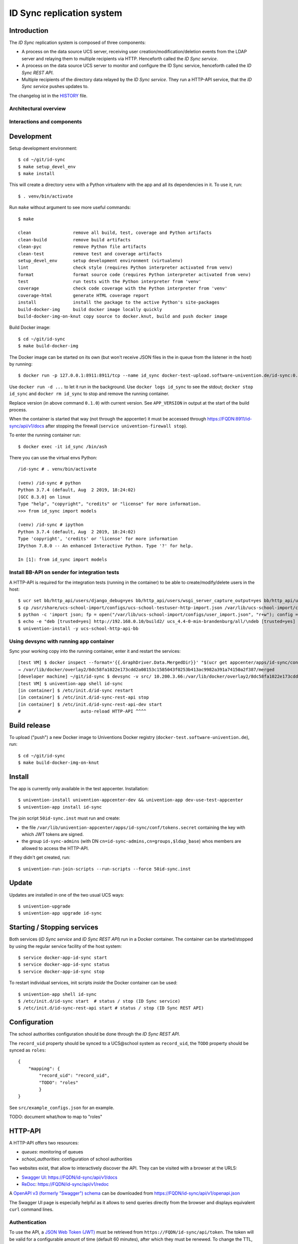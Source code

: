 ID Sync replication system
==========================

|python| |license| |code style|

.. This file can be read on the installed system at https://FQDN/id-sync/api/v1/readme
.. The changelog can be read on the installed system at https://FQDN/id-sync/api/v1/history

Introduction
------------

The `ID Sync` replication system is composed of three components:

* A process on the data source UCS server, receiving user creation/modification/deletion events from the LDAP server and relaying them to multiple recipients via HTTP. Henceforth called the `ID Sync service`.
* A process on the data source UCS server to monitor and configure the ID Sync service, henceforth called the `ID Sync REST API`.
* Multiple recipients of the directory data relayed by the `ID Sync service`. They run a HTTP-API service, that the `ID Sync service` pushes updates to.

The changelog ist in the `HISTORY <history>`_ file.

Architectural overview
^^^^^^^^^^^^^^^^^^^^^^

|diagram_overview|


Interactions and components
^^^^^^^^^^^^^^^^^^^^^^^^^^^

|diagram_details|


Development
-----------

Setup development environment::

    $ cd ~/git/id-sync
    $ make setup_devel_env
    $ make install

This will create a directory ``venv`` with a Python virtualenv with the app and all its dependencies in it. To use it, run::

    $ . venv/bin/activate

Run ``make`` without argument to see more useful commands::

    $ make

    clean                remove all build, test, coverage and Python artifacts
    clean-build          remove build artifacts
    clean-pyc            remove Python file artifacts
    clean-test           remove test and coverage artifacts
    setup_devel_env      setup development environment (virtualenv)
    lint                 check style (requires Python interpreter activated from venv)
    format               format source code (requires Python interpreter activated from venv)
    test                 run tests with the Python interpreter from 'venv'
    coverage             check code coverage with the Python interpreter from 'venv'
    coverage-html        generate HTML coverage report
    install              install the package to the active Python's site-packages
    build-docker-img     build docker image locally quickly
    build-docker-img-on-knut copy source to docker.knut, build and push docker image


Build Docker image::

    $ cd ~/git/id-sync
    $ make build-docker-img

The Docker image can be started on its own (but won't receive JSON files in the in queue from the listener in the host) by running::

    $ docker run -p 127.0.0.1:8911:8911/tcp --name id_sync docker-test-upload.software-univention.de/id-sync:0.1.0

Use ``docker run -d ...`` to let it run in the background. Use ``docker logs id_sync`` to see the stdout; ``docker stop id_sync`` and ``docker rm id_sync`` to stop and remove the running container.

Replace version (in above command ``0.1.0``) with current version. See ``APP_VERSION`` in output at the start of the build process.


When the container is started that way (not through the appcenter) it must be accessed through https://FQDN:8911/id-sync/api/v1/docs after stopping the firewall (``service univention-firewall stop``).

To enter the running container run::

    $ docker exec -it id_sync /bin/ash

There you can use the virtual envs Python::

    /id-sync # . venv/bin/activate

    (venv) /id-sync # python
    Python 3.7.4 (default, Aug  2 2019, 18:24:02)
    [GCC 8.3.0] on linux
    Type "help", "copyright", "credits" or "license" for more information.
    >>> from id_sync import models

    (venv) /id-sync # ipython
    Python 3.7.4 (default, Aug  2 2019, 18:24:02)
    Type 'copyright', 'credits' or 'license' for more information
    IPython 7.8.0 -- An enhanced Interactive Python. Type '?' for help.

    In [1]: from id_sync import models


Install BB-API on sender for integration tests
^^^^^^^^^^^^^^^^^^^^^^^^^^^^^^^^^^^^^^^^^^^^^^

A HTTP-API is required for the integration tests (running in the container) to be able to create/modify/delete users in the host::

    $ ucr set bb/http_api/users/django_debug=yes bb/http_api/users/wsgi_server_capture_output=yes bb/http_api/users/wsgi_server_loglevel=debug bb/http_api/users/enable_session_authentication=yes
    $ cp /usr/share/ucs-school-import/configs/ucs-school-testuser-http-import.json /var/lib/ucs-school-import/configs/user_import.json
    $ python -c 'import json; fp = open("/var/lib/ucs-school-import/configs/user_import.json", "r+w"); config = json.load(fp); config["configuration_checks"] = ["defaults", "mapped_udm_properties"]; config["mapped_udm_properties"] = ["phone", "e-mail", "organisation"]; fp.seek(0); json.dump(config, fp, indent=4, sort_keys=True); fp.close()'
    $ echo -e "deb [trusted=yes] http://192.168.0.10/build2/ ucs_4.4-0-min-brandenburg/all/\ndeb [trusted=yes] http://192.168.0.10/build2/ ucs_4.4-0-min-brandenburg/amd64/" > /etc/apt/sources.list.d/30_BB.list
    $ univention-install -y ucs-school-http-api-bb


Using devsync with running app container
^^^^^^^^^^^^^^^^^^^^^^^^^^^^^^^^^^^^^^^^

Sync your working copy into the running container, enter it and restart the services::

    [test VM] $ docker inspect --format='{{.GraphDriver.Data.MergedDir}}' "$(ucr get appcenter/apps/id-sync/container)"
    → /var/lib/docker/overlay2/8dc58fa1022e173cdd2a08153c1585043f0253b413ac9982a391a74150a2f387/merged
    [developer machine] ~/git/id-sync $ devsync -v src/ 10.200.3.66:/var/lib/docker/overlay2/8dc58fa1022e173cdd2a08153c1585043f0253b413ac9982a391a74150a2f387/merged/id-sync/
    [test VM] $ univention-app shell id-sync
    [in container] $ /etc/init.d/id-sync restart
    [in container] $ /etc/init.d/id-sync-rest-api stop
    [in container] $ /etc/init.d/id-sync-rest-api-dev start
    #                       auto-reload HTTP-API ^^^^


Build release
-------------

To upload ("push") a new Docker image to Univentions Docker registry (``docker-test.software-univention.de``), run::

    $ cd ~/git/id-sync
    $ make build-docker-img-on-knut


Install
-------

The app is currently only available in the test appcenter. Installation::

    $ univention-install univention-appcenter-dev && univention-app dev-use-test-appcenter
    $ univention-app install id-sync

The join script ``50id-sync.inst`` must run and create:

* the file ``/var/lib/univention-appcenter/apps/id-sync/conf/tokens.secret`` containing the key with which JWT tokens are signed.
* the group ``id-sync-admins`` (with DN ``cn=id-sync-admins,cn=groups,$ldap_base``) whos members are allowed to access the HTTP-API.

If they didn't get created, run::

    $ univention-run-join-scripts --run-scripts --force 50id-sync.inst


Update
------

Updates are installed in one of the two usual UCS ways::

    $ univention-upgrade
    $ univention-app upgrade id-sync


Starting / Stopping services
----------------------------

Both services (`ID Sync service` and `ID Sync REST API`) run in a Docker container. The container can be started/stopped by using the regular service facility of the host system::

    $ service docker-app-id-sync start
    $ service docker-app-id-sync status
    $ service docker-app-id-sync stop

To restart individual services, init scripts `inside` the Docker container can be used::

    $ univention-app shell id-sync
    $ /etc/init.d/id-sync start  # status / stop (ID Sync service)
    $ /etc/init.d/id-sync-rest-api start # status / stop (ID Sync REST API)


Configuration
-------------
The school authorities configuration should be done through the `ID Sync REST API`.

The ``record_uid`` property should be synced to a UCS\@school system as ``record_uid``, the ``TODO`` property should be synced as ``roles``::

    {
        "mapping": {
            "record_uid": "record_uid",
            "TODO": "roles"
            }
    }

See ``src/example_configs.json`` for an example.

TODO: document what/how to map to "roles"


HTTP-API
--------

A HTTP-API offers two resources:

* `queues`: monitoring of queues
* `school_authorities`: configuration of school authorities

Two websites exist, that allow to interactively discover the API. They can be visited with a browser at the URLS:

* `Swagger UI <https://github.com/swagger-api/swagger-ui>`_: https://FQDN/id-sync/api/v1/docs
* `ReDoc <https://github.com/Rebilly/ReDoc>`_: https://FQDN/id-sync/api/v1/redoc

A `OpenAPI v3 (formerly "Swagger") schema <https://swagger.io/docs/specification/about/>`_ can be downloaded from https://FQDN/id-sync/api/v1/openapi.json

The Swagger UI page is especially helpful as it allows to send queries directly from the browser and displays equivalent ``curl`` command lines.

Authentication
^^^^^^^^^^^^^^

To use the API, a `JSON Web Token (JWT) <https://en.wikipedia.org/wiki/JSON_Web_Token>`_ must be retrieved from ``https://FQDN/id-sync/api/token``. The token will be valid for a configurable amount of time (default 60 minutes), after which they must be renewed. To change the TTL, open the apps `app settings` in the app center.

Example ``curl`` command to retrieve a token::

    $ curl -i -k -X POST --data 'username=Administrator&password=s3cr3t' https://FQDN/id-sync/api/token

Only members of the group ``id-sync-admins`` are allowed to access the HTTP-API.

The user ``Administrator`` is automatically added to this group for testing purposes. In production the regular admin user accounts should be used.


File locations
--------------

Nothing need to be backuped and restored before and after an app update, because all important data is persisted in files on volumes  mounted from the UCS host into the docker container.

Logfiles
^^^^^^^^

``/var/log/univention/id-sync`` is a volume mounted into the docker container, so it can be accessed from the host.

The directory contains:

* ``http.log``: log of the HTTP-API (both ASGI server and API application)
* ``queues.log``: log of the queue management daemon
* Old versions of above logfiles with timestamps appended to the file name. Logfile rotation happens mondays and 15 copies are kept.

Log output can also be seen running::

    $ docker logs <container name>

School authority configuration files
^^^^^^^^^^^^^^^^^^^^^^^^^^^^^^^^^^^^

The configuration of the replication targets (`school authorities / Schulträger`) is stored in one JSON file per configured school authority under ``/var/lib/univention-appcenter/apps/id-sync/conf/school_authorities``. The JSON configuration files must not be created by hand. The HTTP-API should be used for that instead.

Each school authority configuration has a queue associated.

Queue files
^^^^^^^^^^^

The listener on the UCS host creates a JSON file for each creation/modification/move/deletion of a user object.
Those JSON files are written to ``/var/lib/univention-appcenter/apps/id-sync/data/listener``. That is the directory of the `in queue`.

The process handling the `in queue` copies files from it to a directory for each school authority that it can associate with the user account in the file.
Each `out queue` handles a directory below ``/var/lib/univention-appcenter/apps/id-sync/data/out_queues``.

When a school authority configuration is deleted, its associated queue directory is moved to ``/var/lib/univention-appcenter/apps/id-sync/data/out_queues_trash``.

Token signature key
^^^^^^^^^^^^^^^^^^^

The key with which the JWTs are signed is in the file ``/var/lib/univention-appcenter/apps/id-sync/conf/tokens.secret``.
The file is created by the apps join script (see `Install` above).

Volumes
^^^^^^^
The following directories are mounted from the host into the container:

* ``/var/lib/univention-appcenter/listener``
* ``/var/log/univention/id-sync``

Example setting up a second school authority
^^^^^^^^^^^^^^^^^^^^^^^^^^^^^^^^^^^^^^^^^^^^

If we already have a school authority set up and want to basically copy its configuration in order to set up a second one we can do the following:

First make sure the new school authority server has the package ucs-school-http-api-bb from the custumer repository installed and running.

First we want to retrieve the configuration for our old school authority. For this we open the HTTP-API Swagger UI ( https://FQDN/id-sync/api/v1/doc ) and authenticate ourselves. The button can be found at the top right corner of the page. Then we retrieve a list of the school authorities available using the ``GET /id-sync/api/v1/school_authorities`` tab, by clicking on ``Try it out`` and ``Execute``. In the response body we get a JSON list of the school authorities that are currently configured. We need to copy the one we want to replicate and save it for later. Under "POST /id-sync/api/v1/school_authorities" we can create the new school authority. Click `try it out` and insert the coped JSON object from before into the request body. Now we just have to alter the name, url, and password before executing the request. The url has to point to the new school authorities HTTP-API. The name can be chosen at your leisure and the password is the authentication token of the school authorities HTTP-API. The tab ``PATCH /id-sync/api/v1/school_authorities/{name}`` can be used to change an already existing configuration.

How the HTTP-API of the target school authority can be set is described in the following section. To retrieve a list of the extended attributes on the old school authority server one can use::

    $ udm settings/extended_attribute list


Configuration of target HTTP-API
--------------------------------
The password hashes for LDAP and Kerberos authentication are collectively transmitted in one JSON object to one target attribute.
The target attributes name must be set in the school authority configuration attribute ``passwords_target_attribute``. The target system is responsible for handling the data.

For UCS\@school target systems an extended attribute must be created and its name used in the import hook provided in ``target_systems/usr/share/ucs-school-import/pyhooks/handle_id_sync_pw.py``::

    $ udm settings/extended_attribute create \
        --ignore_exists \
        --position "cn=custom attributes,cn=univention,$(ucr get ldap/base)" \
        --set name="id_sync_last_update" \
        --set CLIName="id_sync_last_update" \
        --set shortDescription="Date of last update by the ID Sync app." \
        --set module="users/user" \
        --append options="ucsschoolStudent" \
        --append options="ucsschoolTeacher" \
        --append options="ucsschoolStaff" \
        --append options="ucsschoolAdministrator" \
        --set tabName="UCS@school" \
        --set tabPosition=9 \
        --set groupName="ID Sync" \
        --set groupPosition="2" \
        --set translationGroupName='"de_DE" "ID Sync"' \
       --set syntax=string \
        --set default="" \
        --set multivalue=0 \
        --set valueRequired=0 \
        --set mayChange=1 \
        --set doNotSearch=1 \
        --set objectClass=univentionFreeAttributes \
        --set ldapMapping=univentionFreeAttribute14 \
        --set deleteObjectClass=0 \
        --set overwriteTab=0 \
        --set fullWidth=1 \
        --set disableUDMWeb=0

    $ udm settings/extended_attribute create \
        --ignore_exists \
        --position "cn=custom attributes,cn=univention,$(ucr get ldap/base)" \
        --set name="id_sync_pw" \
        --set CLIName="id_sync_pw" \
        --set shortDescription="ID Sync password sync." \
        --set module="users/user" \
        --append options="ucsschoolStudent" \
        --append options="ucsschoolTeacher" \
        --append options="ucsschoolStaff" \
        --append options="ucsschoolAdministrator" \
        --set syntax=string \
        --set default="" \
        --set multivalue=0 \
        --set valueRequired=0 \
        --set mayChange=1 \
        --set doNotSearch=1 \
        --set objectClass=univentionFreeAttributes \
        --set ldapMapping=univentionFreeAttribute15 \
        --set deleteObjectClass=0 \
        --set overwriteTab=0 \
        --set fullWidth=1 \
        --set disableUDMWeb=0

    $ cp target_systems/usr/share/ucs-school-import/pyhooks/handle_id_sync_pw.py \
        /usr/share/ucs-school-import/pyhooks/


Edit ``/var/lib/ucs-school-import/configs/user_import.json`` and add the name of the `passwords_target_attribute` (``id_sync_pw``) to ``mapped_udm_properties``::

    "mapped_udm_properties": ["phone", "e-mail", "id_sync_pw"]


**Attention**: if the password target property is not named ``id_sync_pw``, the constant at the top of the import hook (``handle_id_sync_pw.py``) must be modified accordingly (as well as the school authority configuration and the BB-HTTP-API configuration).


Tests
-----

Unit tests are executed as part of the build process. To start them manually in the installed apps running Docker container, run::

    root@ucs-host:# univention-app shell id-sync
    /id-sync # cd src/
    /id-sync/src # /id-sync/venv/bin/python -m pytest -l -v unittests
    /id-sync/src # exit

To run integration tests (*not safe, will modify source and target systems!*), run::

    root@ucs-host:# univention-app shell id-sync
    /id-sync # cd src/
    /id-sync/src # /id-sync/venv/bin/python -m pytest -l -v integration_tests
    /id-sync/src # exit


Plugins
-------

The code of the `ID Sync` app can be adapted through plugins. The `pluggy`_ plugin system is used to define, implement and call plugins. To share code between plugins additional Python packages can be installed. The following demonstrates a simple example of a custom Python packages and a plugin for `ID Sync`.

All plugin *specifications* (function signatures) are defined in ``src/id_sync/plugins.py``.

The directory structure for custom plugins and packages can be found in the host system below ``/var/lib/univention-appcenter/apps/id-sync/conf/``::

    /var/lib/univention-appcenter/apps/id-sync/conf/plugins/
    /var/lib/univention-appcenter/apps/id-sync/conf/plugins/custom/
    /var/lib/univention-appcenter/apps/id-sync/conf/plugins/custom/packages/
    /var/lib/univention-appcenter/apps/id-sync/conf/plugins/custom/plugins/
    /var/lib/univention-appcenter/apps/id-sync/conf/plugins/default/
    /var/lib/univention-appcenter/apps/id-sync/conf/plugins/default/packages/
    /var/lib/univention-appcenter/apps/id-sync/conf/plugins/default/plugins/

Do **not** add, edit or remove files below ``.../plugins/default``. Those are supplied by Univention, are required for proper operations and will be overwritten upon update.

An example plugin specification::

    class DummyPluginSpec:
        @hook_spec(firstresult=True)
        def dummy_func(self, arg1, arg2):
            """An example hook."""


A directory structure for a custom plugin ``dummy`` and custom package ``example_package`` below ``/var/lib/univention-appcenter/apps/id-sync/conf/``::

    .../plugins/
    .../plugins/custom
    .../plugins/custom/packages
    .../plugins/custom/packages/example_package
    .../plugins/custom/packages/example_package/__init__.py
    .../plugins/custom/packages/example_package/example_module.py
    .../plugins/custom/plugins
    .../plugins/custom/plugins/dummy.py
    .../plugins/default/...


Content of ``plugins/custom/plugins/dummy.py``::

    #
    # An example plugin that will be usable as "plugin_manager.hook.dummy_func()".
    # It uses a class from a module in a custom package:
    # plugins/custom/packages/example_package/example_module.py
    #
    # The plugin specifications are in src/id_sync/plugins.py
    #

    from id_sync.utils import ConsoleAndFileLogging
    from id_sync.plugins import hook_impl, plugin_manager
    from example_package.example_module import ExampleClass

    logger = ConsoleAndFileLogging.get_logger(__name__)


    class DummyPlugin:
        @hook_impl
        def dummy_func(self, arg1, arg2):  # <-- this must match the specification!
            """
            Example plugin function.

            Returns the sum of its arguments.
            Uses a class from a custom package.
            """
            logger.info("Running DummyPlugin.dummy_func() with arg1=%r arg2=%r.", arg1, arg2)
            example_obj = ExampleClass()
            res = example_obj.add(arg1, arg2)
            assert res == arg1 + arg2
            return res


    # register plugins
    plugin_manager.register(DummyPlugin())

Content of ``plugins/custom/packages/example_package/example_module.py``::

    #
    # An example Python module that will be loadable as "example_package.example_module"
    # if stored in 'plugins/custom/packages/example_package/example_module.py'.
    # Do not forget to create 'plugins/custom/packages/example_package/__init__.py'.
    #

    from id_sync.utils import ConsoleAndFileLogging

    logger = ConsoleAndFileLogging.get_logger(__name__)


    class ExampleClass:
        def add(self, arg1, arg2):
            logger.info("Running ExampleClass.add() with arg1=%r arg2=%r.", arg1, arg2)
            return arg1 + arg2

When the app starts, all plugins will be discovered and logged::

    ... INFO  [id_sync.plugins.load_plugins:83] Loaded plugins: {.., <dummy.DummyPlugin object at 0x7fa5284a9240>}
    ... INFO  [id_sync.plugins.load_plugins:84] Installed hooks: [.., 'dummy_func']


TODOs
-----

* Fix BB-API:

  * search with unknown property returns all objects (``/api-bb/users/?ucsschoolSourceUID=TESTID&foobar=abc -> all user objects``)


.. |license| image:: https://img.shields.io/badge/License-AGPL%20v3-orange.svg
    :alt: GNU AGPL V3 license
    :target: https://www.gnu.org/licenses/agpl-3.0
.. |python| image:: https://img.shields.io/badge/python-3.7+-blue.svg
    :alt: Python 3.7+
    :target: https://www.python.org/downloads/release/python-373/
.. |code style| image:: https://img.shields.io/badge/code%20style-black-000000.svg
    :alt: Code style: black
    :target: https://github.com/python/black
.. |diagram_overview| image:: /id-sync/api/v1/static/M2M-Sync_overview.png
    :alt: Diagram with an overview of the master 2 master sync
.. |diagram_details| image:: /id-sync/api/v1/static/M2M-Sync_details.png
    :alt: Diagram with the technical details of the master 2 master sync
.. _pluggy: https://pluggy.readthedocs.io/
